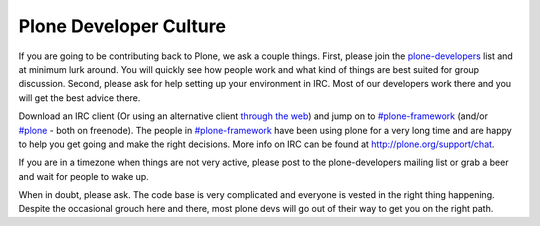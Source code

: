 =======================
Plone Developer Culture
=======================

If you are going to be contributing back to Plone, we ask a couple things. First, please join the `plone-developers <https://lists.sourceforge.net/lists/listinfo/Plone-developers>`_ list and at minimum lurk around. You will quickly see how people work and what kind of things are best suited for group discussion. Second, please ask for help setting up your environment in IRC. Most of our developers work there and you will get the best advice there.

Download an IRC client (Or using an alternative client `through the web <http://webchat.freenode.net/>`_) and jump on to `#plone-framework <http://webchat.freenode.net?channels=plone-framework>`_ (and/or `#plone <http://webchat.freenode.net?channels=plone>`_ - both on freenode). The people in `#plone-framework <http://webchat.freenode.net?channels=plone-framework>`_ have been using plone for a very long time and are happy to help you get going and make the right decisions. More info on IRC can be found at http://plone.org/support/chat.

If you are in a timezone when things are not very active, please post to the plone-developers mailing list or grab a beer and wait for people to wake up.

When in doubt, please ask. The code base is very complicated and everyone is vested in the right thing happening. Despite the occasional grouch here and there, most plone devs will go out of their way to get you on the right path.
